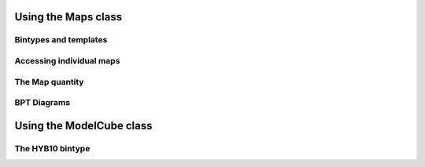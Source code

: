 .. _marvin-maps:

Using the Maps class
====================

Bintypes and templates
----------------------

Accessing individual maps
-------------------------

.. _marvin-map:

The Map quantity
----------------

BPT Diagrams
------------

Using the ModelCube class
=========================

The HYB10 bintype
-----------------
